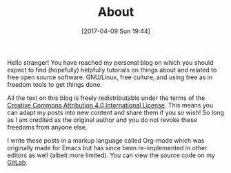 #+POSTID: 92
#+DATE: [2017-04-09 Sun 19:44]
#+TITLE: About

Hello stranger! You have reached my personal blog on which you should
expect to find (hopefully) helpfully tutorials on things about and
related to free open source software. GNU/Linux, free culture, and
using free as in freedom tools to get things done. 

All the text on this blog is freely redistributable under the terms of
the [[https://creativecommons.org/licenses/by/4.0/][Creative Commons Attribution 4.0 International License]]. This means
you can adapt my posts into new content and share them if you so wish!
So long as I am credited as the original author and you do not revoke
these freedoms from anyone else.

I write these posts in a markup language called Org-mode which was
originally made for Emacs but has since been re-implemented in other
editors as well (albeit more limited). You can view the source code on
my [[https://gitlab.com/taingram/blog/][GitLab]].
